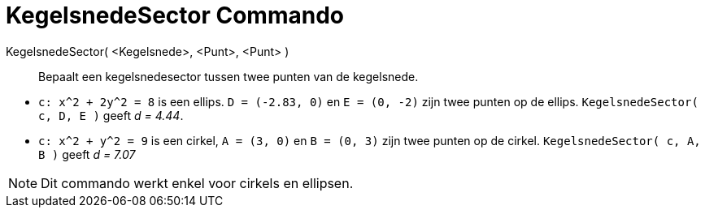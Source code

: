 = KegelsnedeSector Commando
:page-en: commands/Sector_Command
ifdef::env-github[:imagesdir: /nl/modules/ROOT/assets/images]

KegelsnedeSector( <Kegelsnede>, <Punt>, <Punt> )::
  Bepaalt een kegelsnedesector tussen twee punten van de kegelsnede.

[EXAMPLE]
====

* `++c: x^2 + 2y^2 = 8++` is een ellips. `++D = (-2.83, 0)++` en `++E = (0, -2)++` zijn twee punten op de ellips.
`++KegelsnedeSector( c, D, E )++` geeft _d = 4.44_.
* `++c: x^2 + y^2 = 9++` is een cirkel, `++A = (3, 0)++` en `++B = (0, 3)++` zijn twee punten op de cirkel.
`++ KegelsnedeSector( c, A, B )++` geeft _d = 7.07_

====

[NOTE]
====

Dit commando werkt enkel voor cirkels en ellipsen.

====
